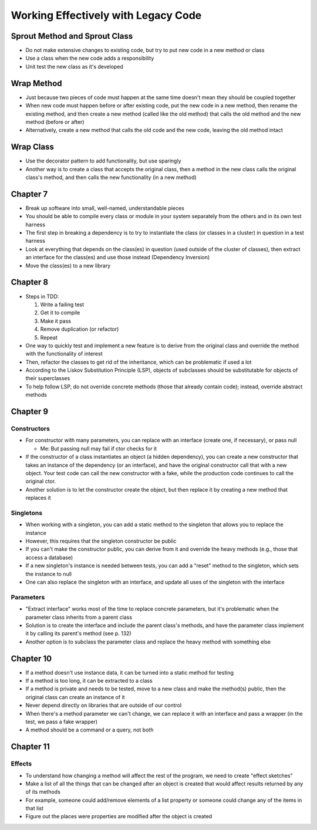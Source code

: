Working Effectively with Legacy Code
====================================

Sprout Method and Sprout Class
------------------------------

* Do not make extensive changes to existing code,
  but try to put new code in a new method or class

* Use a class when the new code adds a responsibility

* Unit test the new class as it's developed

Wrap Method
-----------

* Just because two pieces of code must happen at the same time
  doesn't mean they should be coupled together

* When new code must happen before or after existing code,
  put the new code in a new method, then rename the existing method,
  and then create a new method (called like the old method) that calls
  the old method and the new method (before or after)

* Alternatively, create a new method that calls the old code
  and the new code, leaving the old method intact

Wrap Class
----------

* Use the decorator pattern to add functionality, but use sparingly

* Another way is to create a class that accepts the original class,
  then a method in the new class calls the original class's method,
  and then calls the new functionality (in a new method)

Chapter 7
---------

* Break up software into small, well-named, understandable pieces

* You should be able to compile every class or module in your system
  separately from the others and in its own test harness

* The first step in breaking a dependency is to try to instantiate
  the class (or classes in a cluster) in question in a test harness

* Look at everything that depends on the class(es) in question
  (used outside of the cluster of classes),
  then extract an interface for the class(es) and use those instead
  (Dependency Inversion)

* Move the class(es) to a new library

Chapter 8
---------

* Steps in TDD:

  1. Write a failing test
  2. Get it to compile
  3. Make it pass
  4. Remove duplication (or refactor)
  5. Repeat

* One way to quickly test and implement a new feature
  is to derive from the original class and override
  the method with the functionality of interest

* Then, refactor the classes to get rid of the inheritance,
  which can be problematic if used a lot

* According to the Liskov Substitution Principle (LSP),
  objects of subclasses should be substitutable for objects
  of their superclasses

* To help follow LSP, do not override concrete methods
  (those that already contain code); instead, override abstract methods

Chapter 9
---------

Constructors
............

* For constructor with many parameters, you can
  replace with an interface (create one, if necessary),
  or pass null

  - Me: But passing null may fail if ctor checks for it

* If the constructor of a class instantiates an object
  (a hidden dependency), you can create a new constructor
  that takes an instance of the dependency (or an interface),
  and have the original constructor call that with a new object.
  Your test code can call the new constructor with a fake,
  while the production code continues to call the original ctor.

* Another solution is to let the constructor create the object,
  but then replace it by creating a new method that replaces it

Singletons
..........

* When working with a singleton, you can add a static method
  to the singleton that allows you to replace the instance

* However, this requires that the singleton constructor be public

* If you can't make the constructor public,
  you can derive from it and override the heavy methods
  (e.g., those that access a database)

* If a new singleton's instance is needed between tests,
  you can add a "reset" method to the singleton,
  which sets the instance to null

* One can also replace the singleton with an interface,
  and update all uses of the singleton with the interface

Parameters
..........

* "Extract interface" works most of the time
  to replace concrete parameters, but it's problematic
  when the parameter class inherits from a parent class

* Solution is to create the interface
  and include the parent class's methods,
  and have the parameter class implement it
  by calling its parent's method (see p. 132)

* Another option is to subclass the parameter class
  and replace the heavy method with something else

Chapter 10
----------

* If a method doesn't use instance data,
  it can be turned into a static method for testing

* If a method is too long, it can be extracted to a class

* If a method is private and needs to be tested,
  move to a new class and make the method(s) public,
  then the original class can create an instance of it

* Never depend directly on libraries that are outside of our control

* When there's a method parameter we can't change,
  we can replace it with an interface and pass a wrapper
  (in the test, we pass a fake wrapper)

* A method should be a command or a query, not both

Chapter 11
----------

Effects
.......

* To understand how changing a method will affect
  the rest of the program, we need to create "effect sketches"

* Make a list of all the things that can be changed
  after an object is created that would affect results
  returned by any of its methods

* For example, someone could add/remove elements of a list property
  or someone could change any of the items in that list

* Figure out the places were properties are modified
  after the object is created
